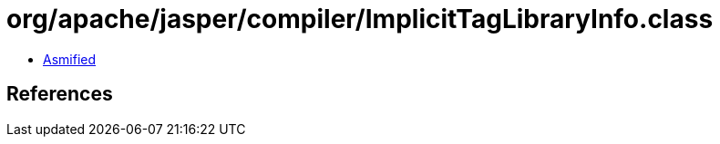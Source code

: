 = org/apache/jasper/compiler/ImplicitTagLibraryInfo.class

 - link:ImplicitTagLibraryInfo-asmified.java[Asmified]

== References

